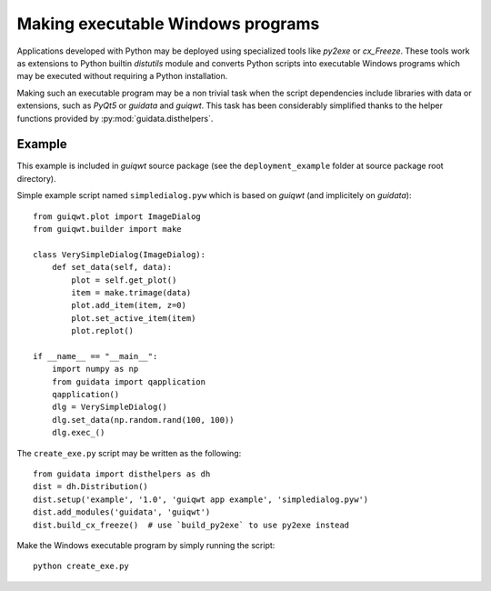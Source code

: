 Making executable Windows programs
==================================

Applications developed with Python may be deployed using specialized tools
like `py2exe` or `cx_Freeze`. These tools work as extensions to Python builtin
`distutils` module and converts Python scripts into executable Windows
programs which may be executed without requiring a Python installation.

Making such an executable program may be a non trivial task when the script
dependencies include libraries with data or extensions, such as `PyQt5` or
`guidata` and `guiqwt`. This task has been considerably simplified thanks to
the helper functions provided by :py:mod:`guidata.disthelpers`.

Example
~~~~~~~

This example is included in `guiqwt` source package (see the
``deployment_example`` folder at source package root directory).

Simple example script named ``simpledialog.pyw`` which is based on `guiqwt`
(and implicitely on `guidata`)::

    from guiqwt.plot import ImageDialog
    from guiqwt.builder import make

    class VerySimpleDialog(ImageDialog):
        def set_data(self, data):
            plot = self.get_plot()
            item = make.trimage(data)
            plot.add_item(item, z=0)
            plot.set_active_item(item)
            plot.replot()

    if __name__ == "__main__":
        import numpy as np
        from guidata import qapplication
        qapplication()
        dlg = VerySimpleDialog()
        dlg.set_data(np.random.rand(100, 100))
        dlg.exec_()

The ``create_exe.py`` script may be written as the following::

    from guidata import disthelpers as dh
    dist = dh.Distribution()
    dist.setup('example', '1.0', 'guiqwt app example', 'simpledialog.pyw')
    dist.add_modules('guidata', 'guiqwt')
    dist.build_cx_freeze()  # use `build_py2exe` to use py2exe instead

Make the Windows executable program by simply running the script::

    python create_exe.py
